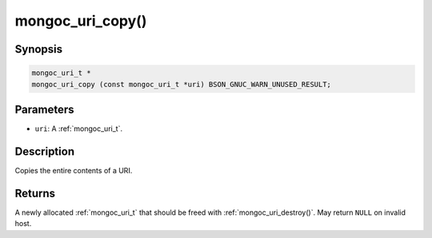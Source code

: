.. _mongoc_uri_copy:

mongoc_uri_copy()
=================

Synopsis
--------

.. code-block:: c

  mongoc_uri_t *
  mongoc_uri_copy (const mongoc_uri_t *uri) BSON_GNUC_WARN_UNUSED_RESULT;

Parameters
----------

* ``uri``: A :ref:`mongoc_uri_t`.

Description
-----------

Copies the entire contents of a URI.

Returns
-------

A newly allocated :ref:`mongoc_uri_t` that should be freed with :ref:`mongoc_uri_destroy()`. May return ``NULL`` on invalid host.

